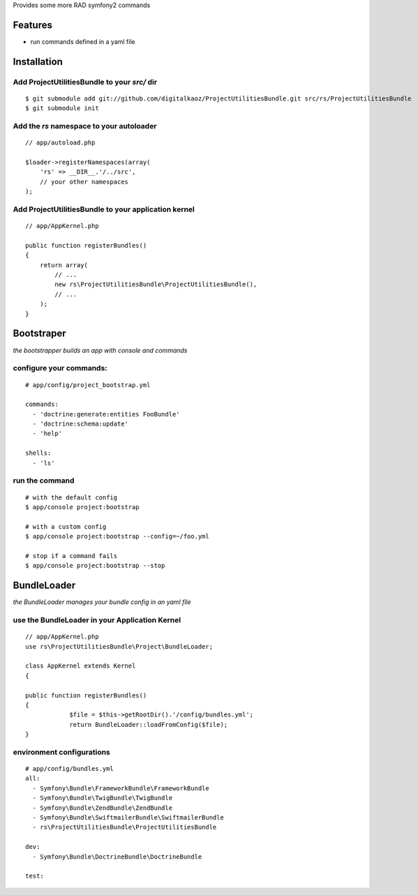 Provides some more RAD symfony2 commands

Features
========

- run commands defined in a yaml file

Installation
============

Add ProjectUtilitiesBundle to your *src/* dir
-------------

::

    $ git submodule add git://github.com/digitalkaoz/ProjectUtilitiesBundle.git src/rs/ProjectUtilitiesBundle
    $ git submodule init


Add the *rs* namespace to your autoloader
-------------

::

    // app/autoload.php

    $loader->registerNamespaces(array(
        'rs' => __DIR__.'/../src',
        // your other namespaces
    );


Add ProjectUtilitiesBundle to your application kernel
-------------


::

    // app/AppKernel.php

    public function registerBundles()
    {
        return array(
            // ...
            new rs\ProjectUtilitiesBundle\ProjectUtilitiesBundle(),
            // ...
        );
    }


Bootstraper
=====================

*the bootstrapper builds an app with console and commands*

configure your commands:
-------------

::

    # app/config/project_bootstrap.yml

    commands:
      - 'doctrine:generate:entities FooBundle'
      - 'doctrine:schema:update'
      - 'help'
  
    shells:
      - 'ls'


run the command
------------

::

    # with the default config
    $ app/console project:bootstrap

    # with a custom config
    $ app/console project:bootstrap --config=~/foo.yml

    # stop if a command fails
    $ app/console project:bootstrap --stop


BundleLoader
=====================

*the BundleLoader manages your bundle config in an yaml file*

use the BundleLoader in your Application Kernel
---------------

::

    // app/AppKernel.php
    use rs\ProjectUtilitiesBundle\Project\BundleLoader;
    
    class AppKernel extends Kernel
    {

    public function registerBundles()
    {
		$file = $this->getRootDir().'/config/bundles.yml';
		return BundleLoader::loadFromConfig($file);
    }


environment configurations
---------------

::

    # app/config/bundles.yml
    all:
      - Symfony\Bundle\FrameworkBundle\FrameworkBundle
      - Symfony\Bundle\TwigBundle\TwigBundle
      - Symfony\Bundle\ZendBundle\ZendBundle
      - Symfony\Bundle\SwiftmailerBundle\SwiftmailerBundle
      - rs\ProjectUtilitiesBundle\ProjectUtilitiesBundle
    
    dev:
      - Symfony\Bundle\DoctrineBundle\DoctrineBundle
      
    test:

